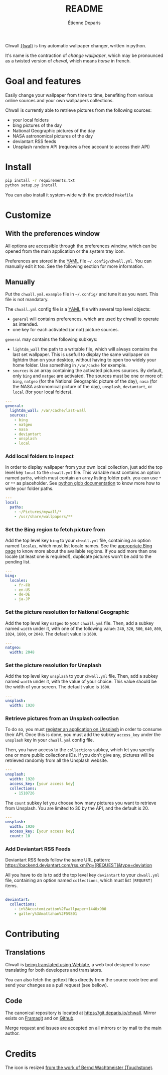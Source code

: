 #+title: README
#+author: Étienne Deparis

Chwall [[https://en.wiktionary.org/wiki/Appendix:French_pronunciation][{ʃwal}]] is tiny automatic wallpaper changer, written in python.

It's name is the contraction of /change wallpaper/, which may be
pronounced as a twisted version of /cheval/, which means /horse/ in
french.

* Goal and features

Easily change your wallpaper from time to time, benefiting from various
online sources and your own wallpapers collections.

Chwall is currently able to retrieve pictures from the following
sources:

- your local folders
- bing pictures of the day
- National Geographic pictures of the day
- NASA astronomical pictures of the day
- deviantart RSS feeds
- Unsplash random API (requires a free account to access their API)

* Install

#+begin_src bash
pip install -r requirements.txt
python setup.py install
#+end_src

You can also install it system-wide with the provided =Makefile=

* Customize

** With the preferences window

All options are accessible through the preferences window, which can be
opened from the main application or the system tray icon.

Preferences are stored in the [[http://yaml.org/][YAML]] file =~/.config/chwall.yml=. You can
manually edit it too. See the following section for more information.

** Manually

Put the =chwall.yml.example= file in =~/.config/= and tune it as you
want. This file is not mandatary.

The =chwall.yml= config file is a [[http://yaml.org/][YAML]] file with several top level
objects:

- =general= will contains preferences, which are used by chwall to
  operate as intended.
- one key for each activated (or not) picture sources.


=general= may contains the following subkeys:

- =lightdm_wall= the path to a writable file, which will always contains
  the last set wallpaper. This is usefull to display the same wallpaper
  on lightdm than on your desktop, without having to open too widely
  your home folder. Use something in =/var/cache= for exemple.
- =sources= is an array containing the activated pictures sources. By
  default, only =bing= and =natgeo= are activated. The sources must be
  one or more of: =bing=, =natgeo= (for the National Geographic picture
  of the day), =nasa= (for the NASA astronomical picture of the day),
  =unsplash=, =deviantart=, or =local= (for your local folders).

#+begin_src yaml
---
general:
  lightdm_wall: /var/cache/last-wall
  sources:
    - bing
    - natgeo
    - nasa
    - deviantart
    - unsplash
    - local
#+end_src

*** Add local folders to inspect

In order to display wallpaper from your own local collection, just add
the top level key =local= to the =chwall.yml= file. This variable must
contains an option named =paths=, which must contain an array listing
folder path. you can use =*= or =**= as placeholder. See [[https://docs.python.org/3/library/glob.html#glob.glob][python glob
documentation]] to know more how to write your folder paths.

#+begin_src yaml
---
local:
  paths:
    - ~/Pictures/mywall/*
    - /usr/share/wallpapers/**
#+end_src

*** Set the Bing region to fetch picture from

Add the top level key =bing= to your =chwall.yml= file, containing an
option named =locales=, which must list locale names. See the
[[https://www.bing.com/account/general?#region-section][appropriate Bing page]] to know more about the available regions. If you
add more than one locale (at least one is required!), duplicate pictures
won't be add to the pending list.

#+begin_src yaml
---
bing:
  locales:
    - fr-FR
    - en-US
    - de-DE
    - ja-JP
#+end_src

*** Set the picture resolution for National Geographic

Add the top level key =natgeo= to your =chwall.yml= file. Then, add a
subkey named =width= under it, with one of the following value: =240=,
=320=, =500=, =640=, =800=, =1024=, =1600=, or =2048=. The default value
is =1600=.

#+begin_src yaml
---
natgeo:
  width: 2048
#+end_src

*** Set the picture resolution for Unsplash

Add the top level key =unsplash= to your =chwall.yml= file. Then, add a
subkey named =width= under it, with the value of your choice. This value
should be the width of your screen. The default value is =1600=.

#+begin_src yaml
---
unsplash:
  width: 1920
#+end_src

*** Retrieve pictures from an Unsplash collection

To do so, you must [[https://unsplash.com/developers][register an application on Unsplash]] in order to
consume their API. Once this is done, you must add the subkey
=access_key= under the =unsplash= key in your =chwall.yml= config file.

Then, you have access to the =collections= subkey, which let you specify
one or more public collections IDs. If you don't give any, pictures will
be retrieved randomly from all the Unsplash website.

#+begin_src yaml
---
unsplash:
  width: 1920
  access_key: [your access key]
  collections:
    - 1510726
#+end_src

The =count= subkey let you choose how many pictures you want to retrieve
from Unsplash. You are limited to 30 by the API, and the default is 20.

#+begin_src yaml
---
unsplash:
  width: 1920
  access_key: [your access key]
  count: 10
#+end_src


*** Add Deviantart RSS Feeds

Deviantart RSS feeds follow the same URL pattern:
https://backend.deviantart.com/rss.xml?q=[REQUEST]&type=deviation

All you have to do is to add the top level key =deviantart= to your
=chwall.yml= file, containing an option named =collections=, which must
list =[REQUEST]= items.

#+begin_src yaml
---
deviantart:
  collections:
    - in%3Acustomization%2Fwallpaper+1440x900
    - gallery%3Amattahan%2F59801
#+end_src

* Contributing

** Translations

#+html: <a href="https://translations.umaneti.net/engage/chwall/?utm_source=widget">
#+html: <img src="https://translations.umaneti.net/widgets/chwall/-/svg-badge.svg" alt="Translations state" />
#+html: </a>

Chwall is [[https://translations.umaneti.net/engage/chwall/][being translated using Weblate]], a web tool designed to ease
translating for both developers and translators.

You can also fetch the gettext files directly from the source code tree
and send your changes as a pull request (see bellow).

** Code

The canonical repository is located at
[[https://git.deparis.io/chwall]]. Mirror exists on [[https://framagit.org/milouse/chwall][Framagit]] and on [[https://github.com/milouse/chwall][Github]].

Merge request and issues are accepted on all mirrors or by mail to the
main author.

* Credits

The icon is resized [[https://openclipart.org/detail/21282/waved-horse-spring-version-2009][from the work of Bernd Wachtmeister (Touchstone)]].
